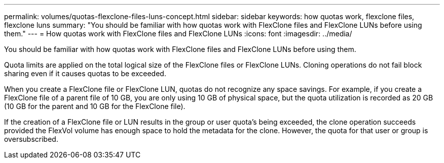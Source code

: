 ---
permalink: volumes/quotas-flexclone-files-luns-concept.html
sidebar: sidebar
keywords: how quotas work, flexclone files, flexclone luns
summary: "You should be familiar with how quotas work with FlexClone files and FlexClone LUNs before using them."
---
= How quotas work with FlexClone files and FlexClone LUNs
:icons: font
:imagesdir: ../media/

[.lead]
You should be familiar with how quotas work with FlexClone files and FlexClone LUNs before using them.

Quota limits are applied on the total logical size of the FlexClone files or FlexClone LUNs. Cloning operations do not fail block sharing even if it causes quotas to be exceeded.

When you create a FlexClone file or FlexClone LUN, quotas do not recognize any space savings. For example, if you create a FlexClone file of a parent file of 10 GB, you are only using 10 GB of physical space, but the quota utilization is recorded as 20 GB (10 GB for the parent and 10 GB for the FlexClone file).

If the creation of a FlexClone file or LUN results in the group or user quota's being exceeded, the clone operation succeeds provided the FlexVol volume has enough space to hold the metadata for the clone. However, the quota for that user or group is oversubscribed.

// DP - August 5 2024 - ONTAP-2121